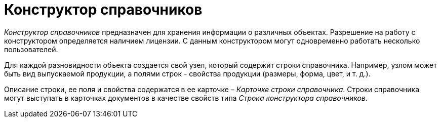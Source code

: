 = Конструктор справочников

_Конструктор справочников_ предназначен для хранения информации о различных объектах. Разрешение на работу с конструктором определяется наличием лицензии. С данным конструктором могут одновременно работать несколько пользователей.

Для каждой разновидности объекта создается свой узел, который содержит строки справочника. Например, узлом может быть вид выпускаемой продукции, а полями строк - свойства продукции (размеры, форма, цвет, и т. д.).

Описание строки, ее поля и свойства содержатся в ее карточке – _Карточке строки справочника_. Строки справочника могут выступать в карточках документов в качестве свойств типа _Строка конструктора справочников_.
